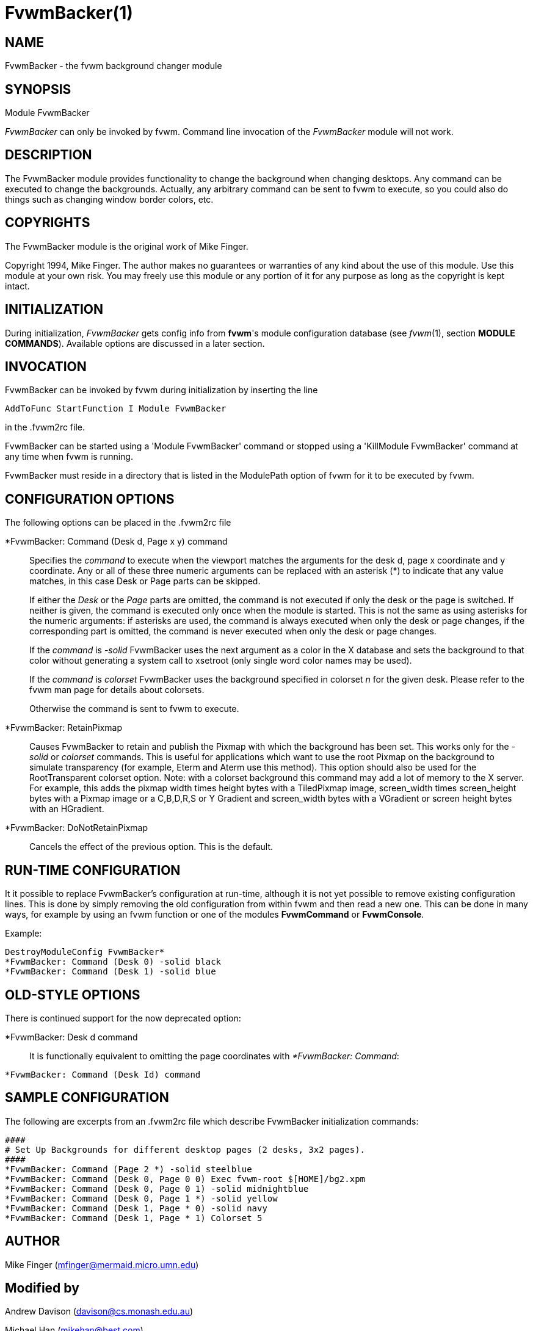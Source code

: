 = FvwmBacker(1)

:doctype: manpage
:mantitle: FvwmBacker
:manname: FvwmBacker
:manmanual: Fvwm Modules
:manvolnum: 1
:page-layout: base

== NAME

FvwmBacker - the fvwm background changer module

== SYNOPSIS

Module FvwmBacker

_FvwmBacker_ can only be invoked by fvwm. Command line invocation of the
_FvwmBacker_ module will not work.

== DESCRIPTION

The FvwmBacker module provides functionality to change the background
when changing desktops. Any command can be executed to change the
backgrounds. Actually, any arbitrary command can be sent to fvwm to
execute, so you could also do things such as changing window border
colors, etc.

== COPYRIGHTS

The FvwmBacker module is the original work of Mike Finger.

Copyright 1994, Mike Finger. The author makes no guarantees or
warranties of any kind about the use of this module. Use this module at
your own risk. You may freely use this module or any portion of it for
any purpose as long as the copyright is kept intact.

== INITIALIZATION

During initialization, _FvwmBacker_ gets config info from *fvwm*'s
module configuration database (see _fvwm_(1), section *MODULE
COMMANDS*). Available options are discussed in a later section.

== INVOCATION

FvwmBacker can be invoked by fvwm during initialization by inserting the
line

....
AddToFunc StartFunction I Module FvwmBacker
....

in the .fvwm2rc file.

FvwmBacker can be started using a 'Module FvwmBacker' command or stopped
using a 'KillModule FvwmBacker' command at any time when fvwm is
running.

FvwmBacker must reside in a directory that is listed in the ModulePath
option of fvwm for it to be executed by fvwm.

== CONFIGURATION OPTIONS

The following options can be placed in the .fvwm2rc file

*FvwmBacker: Command (Desk d, Page x y) command::
  Specifies the _command_ to execute when the viewport matches the
  arguments for the desk d, page x coordinate and y coordinate. Any or
  all of these three numeric arguments can be replaced with an asterisk
  (*) to indicate that any value matches, in this case Desk or Page
  parts can be skipped.

+

If either the _Desk_ or the _Page_ parts are omitted, the command is not
executed if only the desk or the page is switched. If neither is given,
the command is executed only once when the module is started. This is
not the same as using asterisks for the numeric arguments: if asterisks
are used, the command is always executed when only the desk or page
changes, if the corresponding part is omitted, the command is never
executed when only the desk or page changes.

+

If the _command_ is _-solid_ FvwmBacker uses the next argument as a
color in the X database and sets the background to that color without
generating a system call to xsetroot (only single word color names may
be used).

+

If the _command_ is _colorset_ FvwmBacker uses the background specified
in colorset _n_ for the given desk. Please refer to the fvwm man page
for details about colorsets.

+

Otherwise the command is sent to fvwm to execute.

*FvwmBacker: RetainPixmap::
  Causes FvwmBacker to retain and publish the Pixmap with which the
  background has been set. This works only for the _-solid_ or
  _colorset_ commands. This is useful for applications which want to use
  the root Pixmap on the background to simulate transparency (for
  example, Eterm and Aterm use this method). This option should also be
  used for the RootTransparent colorset option. Note: with a colorset
  background this command may add a lot of memory to the X server. For
  example, this adds the pixmap width times height bytes with a
  TiledPixmap image, screen_width times screen_height bytes with a
  Pixmap image or a C,B,D,R,S or Y Gradient and screen_width bytes with
  a VGradient or screen height bytes with an HGradient.

*FvwmBacker: DoNotRetainPixmap::
  Cancels the effect of the previous option. This is the default.

== RUN-TIME CONFIGURATION

It it possible to replace FvwmBacker's configuration at run-time,
although it is not yet possible to remove existing configuration lines.
This is done by simply removing the old configuration from within fvwm
and then read a new one. This can be done in many ways, for example by
using an fvwm function or one of the modules *FvwmCommand* or
*FvwmConsole*.

Example:

....
DestroyModuleConfig FvwmBacker*
*FvwmBacker: Command (Desk 0) -solid black
*FvwmBacker: Command (Desk 1) -solid blue
....

== OLD-STYLE OPTIONS

There is continued support for the now deprecated option:

*FvwmBacker: Desk d command::
  It is functionally equivalent to omitting the page coordinates with
  _*FvwmBacker: Command_:

....
*FvwmBacker: Command (Desk Id) command
....

== SAMPLE CONFIGURATION

The following are excerpts from an .fvwm2rc file which describe
FvwmBacker initialization commands:

....
####
# Set Up Backgrounds for different desktop pages (2 desks, 3x2 pages).
####
*FvwmBacker: Command (Page 2 *) -solid steelblue
*FvwmBacker: Command (Desk 0, Page 0 0) Exec fvwm-root $[HOME]/bg2.xpm
*FvwmBacker: Command (Desk 0, Page 0 1) -solid midnightblue
*FvwmBacker: Command (Desk 0, Page 1 *) -solid yellow
*FvwmBacker: Command (Desk 1, Page * 0) -solid navy
*FvwmBacker: Command (Desk 1, Page * 1) Colorset 5
....

== AUTHOR

Mike Finger (mfinger@mermaid.micro.umn.edu)

== Modified by

Andrew Davison (davison@cs.monash.edu.au)

Michael Han (mikehan@best.com)

Mikhael Goikhman (migo@homemail.com)
